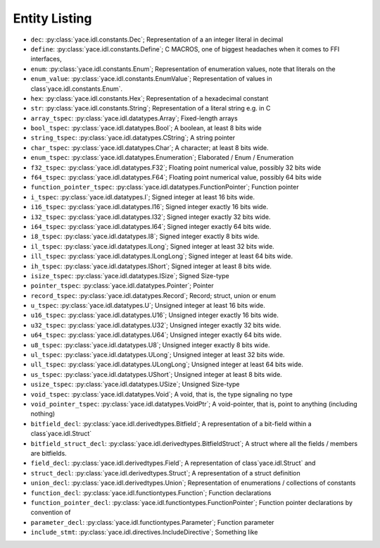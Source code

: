 .. _sec-idl-list:

Entity Listing
==============


* ``dec``: :py:class:`yace.idl.constants.Dec`; Representation of a an integer literal in decimal

* ``define``: :py:class:`yace.idl.constants.Define`; C MACROS, one of biggest headaches when it comes to FFI interfaces,

* ``enum``: :py:class:`yace.idl.constants.Enum`; Representation of enumeration values, note that literals on the

* ``enum_value``: :py:class:`yace.idl.constants.EnumValue`; Representation of values in class`yace.idl.constants.Enum`.

* ``hex``: :py:class:`yace.idl.constants.Hex`; Representation of a hexadecimal constant

* ``str``: :py:class:`yace.idl.constants.String`; Representation of a literal string e.g. in C

* ``array_tspec``: :py:class:`yace.idl.datatypes.Array`; Fixed-length arrays

* ``bool_tspec``: :py:class:`yace.idl.datatypes.Bool`; A boolean, at least 8 bits wide

* ``string_tspec``: :py:class:`yace.idl.datatypes.CString`; A string pointer

* ``char_tspec``: :py:class:`yace.idl.datatypes.Char`; A character; at least 8 bits wide.

* ``enum_tspec``: :py:class:`yace.idl.datatypes.Enumeration`; Elaborated / Enum / Enumeration

* ``f32_tspec``: :py:class:`yace.idl.datatypes.F32`; Floating point numerical value, possibly 32 bits wide

* ``f64_tspec``: :py:class:`yace.idl.datatypes.F64`; Floating point numerical value, possibly 64 bits wide

* ``function_pointer_tspec``: :py:class:`yace.idl.datatypes.FunctionPointer`; Function pointer

* ``i_tspec``: :py:class:`yace.idl.datatypes.I`; Signed integer at least 16 bits wide.

* ``i16_tspec``: :py:class:`yace.idl.datatypes.I16`; Signed integer exactly 16 bits wide.

* ``i32_tspec``: :py:class:`yace.idl.datatypes.I32`; Signed integer exactly 32 bits wide.

* ``i64_tspec``: :py:class:`yace.idl.datatypes.I64`; Signed integer exactly 64 bits wide.

* ``i8_tspec``: :py:class:`yace.idl.datatypes.I8`; Signed integer exactly 8 bits wide.

* ``il_tspec``: :py:class:`yace.idl.datatypes.ILong`; Signed integer at least 32 bits wide.

* ``ill_tspec``: :py:class:`yace.idl.datatypes.ILongLong`; Signed integer at least 64 bits wide.

* ``ih_tspec``: :py:class:`yace.idl.datatypes.IShort`; Signed integer at least 8 bits wide.

* ``isize_tspec``: :py:class:`yace.idl.datatypes.ISize`; Signed Size-type

* ``pointer_tspec``: :py:class:`yace.idl.datatypes.Pointer`; Pointer

* ``record_tspec``: :py:class:`yace.idl.datatypes.Record`; Record; struct, union or enum

* ``u_tspec``: :py:class:`yace.idl.datatypes.U`; Unsigned integer at least 16 bits wide.

* ``u16_tspec``: :py:class:`yace.idl.datatypes.U16`; Unsigned integer exactly 16 bits wide.

* ``u32_tspec``: :py:class:`yace.idl.datatypes.U32`; Unsigned integer exactly 32 bits wide.

* ``u64_tspec``: :py:class:`yace.idl.datatypes.U64`; Unsigned integer exactly 64 bits wide.

* ``u8_tspec``: :py:class:`yace.idl.datatypes.U8`; Unsigned integer exactly 8 bits wide.

* ``ul_tspec``: :py:class:`yace.idl.datatypes.ULong`; Unsigned integer at least 32 bits wide.

* ``ull_tspec``: :py:class:`yace.idl.datatypes.ULongLong`; Unsigned integer at least 64 bits wide.

* ``us_tspec``: :py:class:`yace.idl.datatypes.UShort`; Unsigned integer at least 8 bits wide.

* ``usize_tspec``: :py:class:`yace.idl.datatypes.USize`; Unsigned Size-type

* ``void_tspec``: :py:class:`yace.idl.datatypes.Void`; A void, that is, the type signaling no type

* ``void_pointer_tspec``: :py:class:`yace.idl.datatypes.VoidPtr`; A void-pointer, that is, point to anything (including nothing)

* ``bitfield_decl``: :py:class:`yace.idl.derivedtypes.Bitfield`; A representation of a bit-field within a class`yace.idl.Struct`

* ``bitfield_struct_decl``: :py:class:`yace.idl.derivedtypes.BitfieldStruct`; A struct where all the fields / members are bitfields.

* ``field_decl``: :py:class:`yace.idl.derivedtypes.Field`; A representation of class`yace.idl.Struct` and

* ``struct_decl``: :py:class:`yace.idl.derivedtypes.Struct`; A representation of a struct definition

* ``union_decl``: :py:class:`yace.idl.derivedtypes.Union`; Representation of enumerations / collections of constants

* ``function_decl``: :py:class:`yace.idl.functiontypes.Function`; Function declarations

* ``function_pointer_decl``: :py:class:`yace.idl.functiontypes.FunctionPointer`; Function pointer declarations by convention of

* ``parameter_decl``: :py:class:`yace.idl.functiontypes.Parameter`; Function parameter

* ``include_stmt``: :py:class:`yace.idl.directives.IncludeDirective`; Something like

